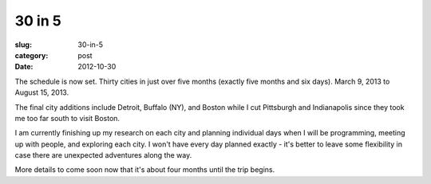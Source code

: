 30 in 5
=======

:slug: 30-in-5
:category: post
:date: 2012-10-30

The schedule is now set. Thirty cities in just over five months (exactly 
five months and six days). March 9, 2013 to August 15, 2013.

The final city additions include Detroit, Buffalo (NY), and Boston while I 
cut Pittsburgh and Indianapolis since they took me too far south to visit
Boston.

I am currently finishing up my research on each city and planning
individual days when I will be programming, meeting up with people, and 
exploring each city. I won't have every day planned exactly - it's better
to leave some flexibility in case there are unexpected adventures along
the way.

More details to come soon now that it's about four months until the trip
begins.
